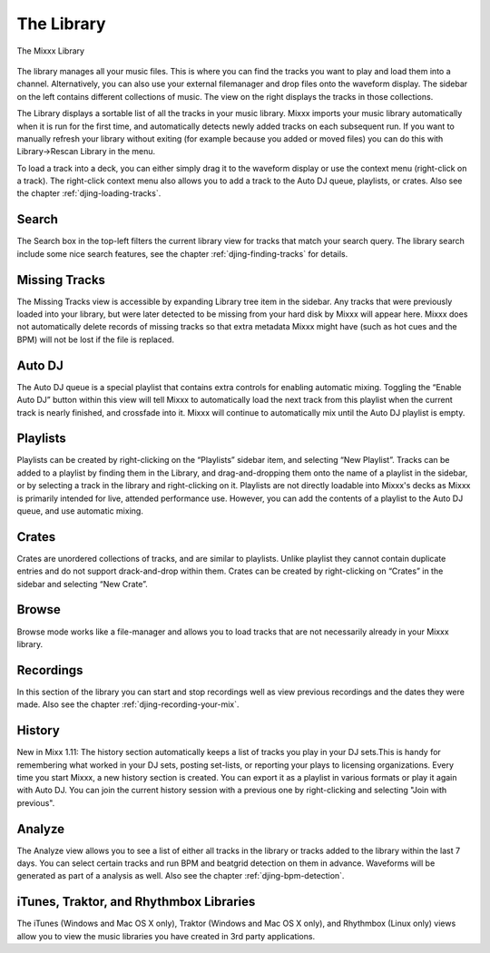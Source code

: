 The Library
***********

.. figure:: ../_static/Mixxx-1.10-Library.png
   :align: center
   :width: 100%
   :figwidth: 100%
   :alt: The Mixxx Library
   :figclass: pretty-figures

   The Mixxx Library

The library manages all your music files. This is where you can find the tracks
you want to play and load them into a channel. Alternatively, you can also use
your external filemanager and drop files onto the waveform display. The sidebar
on the left contains different collections of music. The view on the right
displays the tracks in those collections.

The Library displays a sortable list of all the tracks in your music
library. Mixxx imports your music library automatically when it is run for the
first time, and automatically detects newly added tracks on each subsequent
run. If you want to manually refresh your library without exiting (for example
because you added or moved files) you can do this with Library→Rescan Library in
the menu.

To load a track into a deck, you can either simply drag it to the waveform
display or use the context menu (right-click on a track). The right-click
context menu also allows you to add a track to the Auto DJ queue, playlists, or
crates. Also see the chapter :ref:`djing-loading-tracks`.

Search
======

The Search box in the top-left filters the current library view for tracks that match
your search query. The library search include some nice search features, see 
the chapter :ref:`djing-finding-tracks` for details.

Missing Tracks
==============

The Missing Tracks view is accessible by expanding Library tree item in the
sidebar. Any tracks that were previously loaded into your library, but were later
detected to be missing from your hard disk by Mixxx will appear here. Mixxx does
not automatically delete records of missing tracks so that extra metadata Mixxx
might have (such as hot cues and the BPM) will not be lost if the file is
replaced.

Auto DJ
=======

The Auto DJ queue is a special playlist that contains extra controls for
enabling automatic mixing. Toggling the “Enable Auto DJ” button within this view
will tell Mixxx to automatically load the next track from this playlist when the
current track is nearly finished, and crossfade into it. Mixxx will continue to
automatically mix until the Auto DJ playlist is empty.

Playlists
=========

Playlists can be created by right-clicking on the “Playlists” sidebar item, and
selecting “New Playlist”. Tracks can be added to a playlist by finding them in
the Library, and drag-and-dropping them onto the name of a playlist in the
sidebar, or by selecting a track in the library and right-clicking on
it. Playlists are not directly loadable into Mixxx's decks as Mixxx is
primarily intended for live, attended performance use. However, you can add the
contents of a playlist to the Auto DJ queue, and use automatic mixing.

Crates
======

Crates are unordered collections of tracks, and are similar to playlists. Unlike
playlist they cannot contain duplicate entries and do not support drack-and-drop
within them. Crates can be created by right-clicking on “Crates” in the sidebar
and selecting “New Crate”.

Browse
======

Browse mode works like a file-manager and allows you to load tracks that are not
necessarily already in your Mixxx library.

Recordings
==========

In this section of the library you can start and stop recordings well as view
previous recordings and the dates they were made. Also see the chapter 
:ref:`djing-recording-your-mix`.

History
=======

New in Mixx 1.11: The history section automatically keeps a list of tracks you 
play in your DJ sets.This is handy for remembering what worked in your DJ sets, 
posting set-lists, or reporting your plays to licensing organizations. Every time 
you start Mixxx, a new history section is created. You can export it as a playlist 
in various formats or play it again with Auto DJ. You can join the current history 
session with a previous one by right-clicking and selecting "Join with previous".

Analyze
=======

The Analyze view allows you to see a list of either all tracks in the library or 
tracks added to the library within the last 7 days. You can select certain tracks 
and run BPM and beatgrid detection on them in advance. Waveforms will be generated 
as part of a analysis as well. Also see the chapter :ref:`djing-bpm-detection`.

iTunes, Traktor, and Rhythmbox Libraries
========================================

The iTunes (Windows and Mac OS X only), Traktor (Windows and Mac OS X only), and
Rhythmbox (Linux only) views allow you to view the music libraries you have
created in 3rd party applications.
